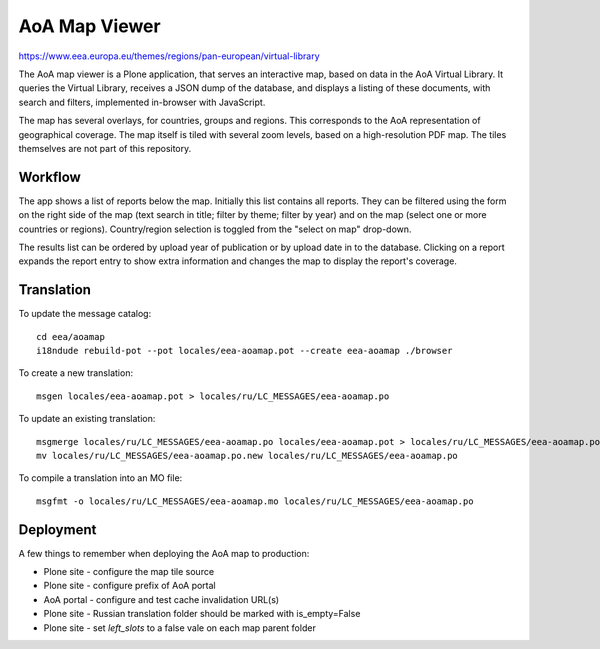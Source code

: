 AoA Map Viewer
==============
.. image:: https://ci.eionet.europa.eu/buildStatus/icon?job=eea/eea.aoamap/develop
  :target: https://ci.eionet.europa.eu/job/eea/job/eea.aoamap/job/develop/display/redirect
  :alt: Develop
.. image:: https://ci.eionet.europa.eu/buildStatus/icon?job=eea/eea.aoamap/master
  :target: https://ci.eionet.europa.eu/job/eea/job/eea.aoamap/job/master/display/redirect
  :alt: Master

https://www.eea.europa.eu/themes/regions/pan-european/virtual-library

The AoA map viewer is a Plone application, that serves an interactive
map, based on data in the AoA Virtual Library. It queries the Virtual
Library, receives a JSON dump of the database, and displays a listing of
these documents, with search and filters, implemented in-browser with
JavaScript.

The map has several overlays, for countries, groups and regions. This
corresponds to the AoA representation of geographical coverage. The map
itself is tiled with several zoom levels, based on a high-resolution PDF
map. The tiles themselves are not part of this repository.


Workflow
--------
The app shows a list of reports below the map. Initially this list
contains all reports. They can be filtered  using the form on the right
side of the map (text search in title; filter by theme; filter by year)
and on the map (select one or more countries or regions). Country/region
selection is toggled from the "select on map" drop-down.

The results list can be ordered by upload year of publication or by
upload date in to the database. Clicking on a report expands the report
entry to show extra information and changes the map to display the
report's coverage.


Translation
-----------

To update the message catalog::

  cd eea/aoamap
  i18ndude rebuild-pot --pot locales/eea-aoamap.pot --create eea-aoamap ./browser

To create a new translation::

  msgen locales/eea-aoamap.pot > locales/ru/LC_MESSAGES/eea-aoamap.po

To update an existing translation::

  msgmerge locales/ru/LC_MESSAGES/eea-aoamap.po locales/eea-aoamap.pot > locales/ru/LC_MESSAGES/eea-aoamap.po.new
  mv locales/ru/LC_MESSAGES/eea-aoamap.po.new locales/ru/LC_MESSAGES/eea-aoamap.po

To compile a translation into an MO file::

  msgfmt -o locales/ru/LC_MESSAGES/eea-aoamap.mo locales/ru/LC_MESSAGES/eea-aoamap.po

Deployment
----------

A few things to remember when deploying the AoA map to production:

* Plone site - configure the map tile source
* Plone site - configure prefix of AoA portal
* AoA portal - configure and test cache invalidation URL(s)
* Plone site - Russian translation folder should be marked with is_empty=False
* Plone site - set `left_slots` to a false vale on each map parent folder
